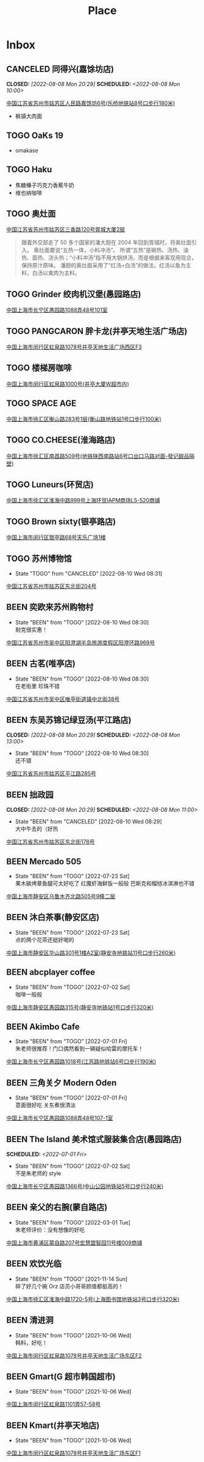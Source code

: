 #+TITLE: Place
#+TODO: TOGO(t) | BEEN(b@) CANCELED(c/!)
#+LINK: map   https://maps.apple.com/?q=
#+PROPERTY: State_ALL 可堂食 不可堂食 休业
#+PROPERTY: Type_ALL 餐饮 娱乐 休闲 展馆
#+OPTIONS: prop:t p:t
* Inbox
** CANCELED 同得兴(嘉馀坊店)
CLOSED: [2022-08-08 Mon 20:29] SCHEDULED: <2022-08-08 Mon 10:00>
:PROPERTIES:
:Type:     餐饮
:END:
[[map:同得兴(嘉馀坊店)][中国江苏省苏州市姑苏区人民路嘉馀坊6号(乐桥地铁站8号口步行180米)]]
- 枫镇大肉面
** TOGO OaKs 19
- omakase
** TOGO Haku
- 焦糖榛子巧克力香蕉牛奶
- 维也纳咖啡
** TOGO 奥灶面
:PROPERTIES:
:Type:     餐饮
:END:
[[map:奥灶面][中国江苏省苏州市姑苏区三香路120号胥城大厦2层]]
#+begin_quote
跟着外交部走了 50 多个国家的潘大厨在 2004 年回到胥城时，将奥灶面引入。
奥灶面要说“五热一体，小料冲汤”。
所谓“五热”是碗热、汤热、油热、面热、浇头热；“小料冲汤”指不用大锅拼汤，而是根据来客现用现合，保持原汁原味。
潘厨的奥灶面采用了“红汤+白汤”的做法，红汤以鱼为主料，白汤以禽肉为主料。
#+end_quote
** TOGO Grinder 绞肉机汉堡(愚园路店)
:PROPERTIES:
:State:    可堂食
:Type:     餐饮
:END:
[[map:Grinder 绞肉机汉堡(愚园路店)][中国上海市长宁区愚园路1088弄48号101室]]
** TOGO PANGCARON 胖卡龙(井亭天地生活广场店)
:PROPERTIES:
:Type:     餐饮
:END:
[[map:PANGCARON胖卡龙(井亭天地生活广场店)][中国上海市闵行区虹泉路1078号井亭天地生活广场西区F3]]
** TOGO 楼梯房咖啡
:PROPERTIES:
:Type:     餐饮
:END:
[[map:楼梯房咖啡][中国上海市闵行区虹泉路1000号(井亭大厦W超市内)]]
** TOGO SPACE AGE
:PROPERTIES:
:Type:     餐饮
:END:
[[map:SPACE AGE][中国上海市徐汇区衡山路283号1层(衡山路地铁站1号口步行100米)]]
** TOGO CO.CHEESE(淮海路店)
[[map:CO.CHEESE(淮海路店)][中国上海市徐汇区南昌路509号(地铁陕西南路站6号口出口马路对面-發记甜品隔壁)]]
** TOGO Luneurs(环贸店)
[[map:Luneurs(环贸店)][中国上海市徐汇区淮海中路999号上海环贸IAPM商场L5-520商铺]]
** TOGO Brown sixty(银亭路店)
[[map:Brown sixty(银亭路店)][中国上海市闵行区银亭路68号天乐广场1楼]]
** TOGO 苏州博物馆
:PROPERTIES:
:Type:     展馆
:END:
- State "TOGO"       from "CANCELED"   [2022-08-10 Wed 08:31]
[[map:苏州博物馆][中国江苏省苏州市姑苏区东北街204号]]
** BEEN 奕欧来苏州购物村
:PROPERTIES:
:Type:     休闲
:END:
- State "BEEN"       from "TOGO"       [2022-08-10 Wed 08:30] \\
  耐克很实惠！
[[map:奕欧来苏州购物村][中国江苏省苏州市吴中区阳澄湖半岛旅游度假区阳澄环路969号]]
** BEEN 古茗(唯亭店)
:PROPERTIES:
:Type:     餐饮
:END:
- State "BEEN"       from "TOGO"       [2022-08-10 Wed 08:30] \\
  在老街里 珍珠不错
[[map:古茗(唯亭店)][中国江苏省苏州市吴中区唯亭街道镇中北街38号]]
** BEEN 东吴苏锦记绿豆汤(平江路店)
CLOSED: [2022-08-08 Mon 20:29] SCHEDULED: <2022-08-08 Mon 13:00>
:PROPERTIES:
:Type:     餐饮
:END:
- State "BEEN"       from "TOGO"       [2022-08-10 Wed 08:30] \\
  还不错
[[map:东吴苏锦记绿豆汤(平江路店)][中国江苏省苏州市姑苏区平江路285号]]
** BEEN 拙政园
CLOSED: [2022-08-08 Mon 20:29] SCHEDULED: <2022-08-08 Mon 11:00>
:PROPERTIES:
:Type:     休闲
:END:
- State "BEEN"       from "CANCELED"   [2022-08-10 Wed 08:29] \\
  大中午去的（好热
[[map:拙政园][中国江苏省苏州市姑苏区东北街178号]]
** BEEN Mercado 505
:PROPERTIES:
:Type:     餐饮
:END:
- State "BEEN"       from "TOGO"       [2022-07-23 Sat] \\
  果木碳烤章鱼腿可太好吃了
  红魔虾海鲜饭一般般
  巴斯克和榴梿冰淇淋也不错
[[map:Mercado 505][中国上海市静安区乌鲁木齐北路505号9幢二层]]
** BEEN 沐白茶事(静安区店)
:PROPERTIES:
:Type:     餐饮
:END:
- State "BEEN"       from "TOGO"       [2022-07-23 Sat] \\
  点的两个花茶还挺好喝的
[[map:沐白茶事(静安区店)][中国上海市静安区华山路301号1楼A2室(静安寺地铁站11号口步行260米)]]
** BEEN abcplayer coffee
:PROPERTIES:
:Type:     餐饮
:END:
- State "BEEN"       from "TOGO"       [2022-07-02 Sat] \\
  咖啡一般般
[[map:abcplayer coffee][中国上海市静安区愚园路315号(静安寺地铁站1号口步行320米)]]
** BEEN Akimbo Cafe
:PROPERTIES:
:Type:     餐饮
:END:
- State "BEEN"       from "TOGO"       [2022-07-01 Fri] \\
  朱老师很推荐！门口偶然看到一辆疑似哈雷的摩托车！
[[map:Akimbo Cafe][中国上海市长宁区愚园路1018号(江苏路地铁站6号口步行190米)]]
** BEEN 三角关夕 Modern Oden
:PROPERTIES:
:Type:     餐饮
:END:
- State "BEEN"       from "TOGO"       [2022-07-01 Fri] \\
  意面很好吃 关东煮很清淡
[[map:三角关夕Modern Oden][中国上海市长宁区愚园路1088弄48号107-1室]]
** BEEN The Island 美术馆式服装集合店(愚园路店)
SCHEDULED: <2022-07-01 Fri>
:PROPERTIES:
:Type:     休闲
:END:
- State "BEEN"       from "TOGO"       [2022-07-02 Sat] \\
  不是朱老师的 style
[[map:The Island美术馆式服装集合店(愚园路店)][中国上海市长宁区愚园路1366号(中山公园地铁站5号口步行240米)]]
** BEEN 亲父的右腕(蒙自路店)
:PROPERTIES:
:Type:     餐饮
:END:
- State "BEEN"       from "TOGO"       [2022-03-01 Tue] \\
  朱老师评价：没有想像的好吃
[[map:亲父的右腕(蒙自路店)][中国上海市黄浦区蒙自路207号宏慧盟智园11号楼009商铺]]
** BEEN 欢饮光临
:PROPERTIES:
:Type:     餐饮
:END:
- State "BEEN"       from "TOGO"       [2021-11-14 Sun] \\
  碎了好几个碗 Orz 店员小哥哥颜值都挺高的！
[[map:欢饮光临][中国上海市徐汇区淮海中路1720-5号(上海图书馆地铁站3号口步行320米)]]
** BEEN 清进洞
:PROPERTIES:
:Type:     餐饮
:END:
- State "BEEN"       from "TOGO"       [2021-10-06 Wed] \\
  韩料，好吃！
[[map:清进洞][中国上海市闵行区虹泉路1078号井亭天地生活广场东区F2]]
** BEEN Gmart(G 超市韩国超市)
- State "BEEN"       from "TOGO"       [2021-10-06 Wed]
[[map:Gmart(G超市韩国超市)][中国上海市闵行区虹泉路1101弄57-58号]]
** BEEN Kmart(井亭天地店)
- State "BEEN"       from "TOGO"       [2021-10-06 Wed]
[[map:Kmart(井亭天地店)][中国上海市闵行区虹泉路1078号井亭天地生活广场东区F1]]
